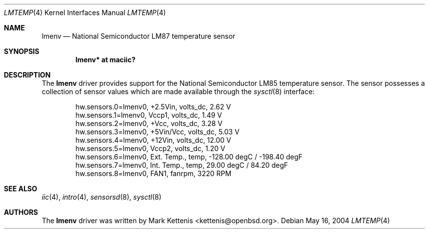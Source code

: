 .\"	$OpenBSD: lmenv.4,v 1.2 2005/11/15 00:37:20 jmc Exp $
.\"
.\" Copyright (c) 2005 Theo de Raadt <deraadt@openbsd.org>
.\"
.\" Permission to use, copy, modify, and distribute this software for any
.\" purpose with or without fee is hereby granted, provided that the above
.\" copyright notice and this permission notice appear in all copies.
.\"
.\" THE SOFTWARE IS PROVIDED "AS IS" AND THE AUTHOR DISCLAIMS ALL WARRANTIES
.\" WITH REGARD TO THIS SOFTWARE INCLUDING ALL IMPLIED WARRANTIES OF
.\" MERCHANTABILITY AND FITNESS. IN NO EVENT SHALL THE AUTHOR BE LIABLE FOR
.\" ANY SPECIAL, DIRECT, INDIRECT, OR CONSEQUENTIAL DAMAGES OR ANY DAMAGES
.\" WHATSOEVER RESULTING FROM LOSS OF USE, DATA OR PROFITS, WHETHER IN AN
.\" ACTION OF CONTRACT, NEGLIGENCE OR OTHER TORTIOUS ACTION, ARISING OUT OF
.\" OR IN CONNECTION WITH THE USE OR PERFORMANCE OF THIS SOFTWARE.
.\"
.Dd May 16, 2004
.Dt LMTEMP 4
.Os
.Sh NAME
.Nm lmenv
.Nd National Semiconductor LM87 temperature sensor
.Sh SYNOPSIS
.Cd "lmenv* at maciic?"
.Sh DESCRIPTION
The
.Nm
driver provides support for the National Semiconductor LM85
temperature sensor.
The sensor possesses a collection of sensor values which are
made available through the
.Xr sysctl 8
interface:
.Bd -literal -offset indent
hw.sensors.0=lmenv0, +2.5Vin, volts_dc, 2.62 V
hw.sensors.1=lmenv0, Vccp1, volts_dc, 1.49 V
hw.sensors.2=lmenv0, +Vcc, volts_dc, 3.28 V
hw.sensors.3=lmenv0, +5Vin/Vcc, volts_dc, 5.03 V
hw.sensors.4=lmenv0, +12Vin, volts_dc, 12.00 V
hw.sensors.5=lmenv0, Vccp2, volts_dc, 1.20 V
hw.sensors.6=lmenv0, Ext. Temp., temp, -128.00 degC / -198.40 degF
hw.sensors.7=lmenv0, Int. Temp., temp, 29.00 degC / 84.20 degF
hw.sensors.8=lmenv0, FAN1, fanrpm, 3220 RPM
.Ed
.Sh SEE ALSO
.Xr iic 4 ,
.Xr intro 4 ,
.Xr sensorsd 8 ,
.Xr sysctl 8
.Sh AUTHORS
.An -nosplit
The
.Nm
driver was written by
.An Mark Kettenis Aq kettenis@openbsd.org .
